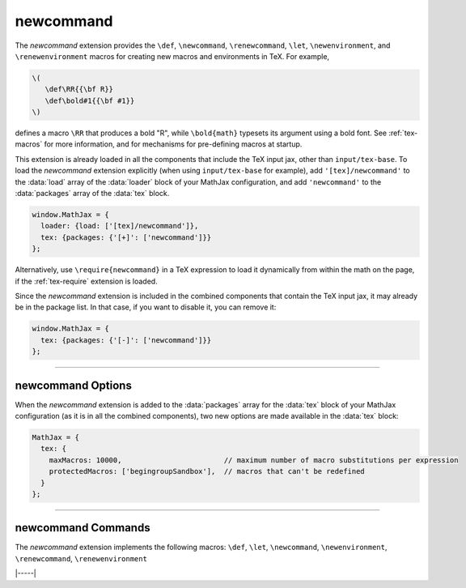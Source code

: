 .. _tex-newcommand:

##########
newcommand
##########

The `newcommand` extension provides the ``\def``, ``\newcommand``,
``\renewcommand``, ``\let``, ``\newenvironment``, and
``\renewenvironment`` macros for creating new macros and environments
in TeX.  For example,

.. code-block:: latex

    \(
       \def\RR{{\bf R}}
       \def\bold#1{{\bf #1}}
    \)

defines a macro ``\RR`` that produces a bold "R", while
``\bold{math}`` typesets its argument using a bold font.  See
:ref:`tex-macros` for more information, and for mechanisms for
pre-defining macros at startup.

This extension is already loaded in all the components that include
the TeX input jax, other than ``input/tex-base``.  To load the
`newcommand` extension explicitly (when using ``input/tex-base`` for
example), add ``'[tex]/newcommand'`` to the :data:`load` array of the
:data:`loader` block of your MathJax configuration, and add
``'newcommand'`` to the :data:`packages` array of the :data:`tex`
block.

.. code-block:: javascript

   window.MathJax = {
     loader: {load: ['[tex]/newcommand']},
     tex: {packages: {'[+]': ['newcommand']}}
   };

Alternatively, use ``\require{newcommand}`` in a TeX expression to
load it dynamically from within the math on the page, if the
:ref:`tex-require` extension is loaded.

Since the `newcommand` extension is included in the combined
components that contain the TeX input jax, it may already be in the
package list.  In that case, if you want to disable it, you can remove
it:

.. code-block:: javascript

   window.MathJax = {
     tex: {packages: {'[-]': ['newcommand']}}
   };

-----

.. _tex-newcommand-options:

newcommand Options
------------------

When the `newcommand` extension is added to the :data:`packages` array
for the :data:`tex` block of your MathJax configuration (as it is in
all the combined components), two new options are made available in
the :data:`tex` block:

.. code-block:: javascript

   MathJax = {
     tex: {
       maxMacros: 10000,                        // maximum number of macro substitutions per expression
       protectedMacros: ['begingroupSandbox'],  // macros that can't be redefined
     }
   };

.. _tex-maxMacros:
.. describe:: maxMacros: 10000

   Because a definition of the form ``\def\x{\x} \x`` would cause
   MathJax to loop infinitely, the ``maxMacros`` constant will limit
   the number of macro substitutions allowed in any expression
   processed by MathJax.

.. _tex-protectedMacros:
.. describe:: protectedMacros: ['begingroupSandbox']

   This array lists the macro names that can't be redefined by
   ``\let``, ``\def``, ``\newcommand``, or other commands the define
   TeX control sequences.  For example, in a question-and-answer
   website where users can enter mathemtical expressions, this
   protects the listed macro from being overwritten by a user,
   possibly interfering with another user.  See the
   :ref:`tex-begingroup` for more on isolating users from one
   another.

-----

.. _tex-newcommand-commands:

newcommand Commands
-------------------

The `newcommand` extension implements the following macros:
``\def``, ``\let``, ``\newcommand``, ``\newenvironment``, ``\renewcommand``, ``\renewenvironment``


|-----|
